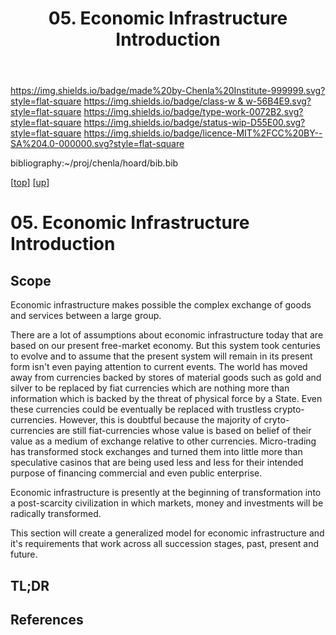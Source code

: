 #   -*- mode: org; fill-column: 60 -*-

#+TITLE: 05. Economic Infrastructure Introduction 
#+STARTUP: showall
#+TOC: headlines 4
#+PROPERTY: filename

[[https://img.shields.io/badge/made%20by-Chenla%20Institute-999999.svg?style=flat-square]] 
[[https://img.shields.io/badge/class-w & w-56B4E9.svg?style=flat-square]]
[[https://img.shields.io/badge/type-work-0072B2.svg?style=flat-square]]
[[https://img.shields.io/badge/status-wip-D55E00.svg?style=flat-square]]
[[https://img.shields.io/badge/licence-MIT%2FCC%20BY--SA%204.0-000000.svg?style=flat-square]]

bibliography:~/proj/chenla/hoard/bib.bib

[[[../../index.org][top]]] [[[../index.org][up]]]

* 05. Economic Infrastructure Introduction
:PROPERTIES:
:CUSTOM_ID:
:Name:     /home/deerpig/proj/chenla/warp/13/05/intro.org
:Created:  2018-05-08T19:22@Prek Leap (11.642600N-104.919210W)
:ID:       6e8e65a6-a6ab-454c-8d00-dc3a71c498ae
:VER:      579054199.588426045
:GEO:      48P-491193-1287029-15
:BXID:     proj:YPU6-3124
:Class:    primer
:Type:     work
:Status:   wip
:Licence:  MIT/CC BY-SA 4.0
:END:

** Scope
Economic infrastructure makes possible the complex exchange of goods
and services between a large group.

There are a lot of assumptions about economic infrastructure today
that are based on our present free-market economy.  But this system
took centuries to evolve and to assume that the present system will
remain in its present form isn't even paying attention to current
events.  The world has moved away from currencies backed by stores of
material goods such as gold and silver to be replaced by fiat
currencies which are nothing more than information which is backed by
the threat of physical force by a State.  Even these currencies could
be eventually be replaced with trustless crypto-currencies.  However,
this is doubtful because the majority of cryto-currencies are still
fiat-currencies whose value is based on belief of their value as a
medium of exchange relative to other currencies.  Micro-trading has
transformed stock exchanges and turned them into little more than
speculative casinos that are being used less and less for their
intended purpose of financing commercial and even public enterprise.

Economic infrastructure is presently at the beginning of
transformation into a post-scarcity civilization in which markets,
money and investments will be radically transformed. 

This section will create a generalized model for economic
infrastructure and it's requirements that work across all succession
stages, past, present and future.

** TL;DR
** References


